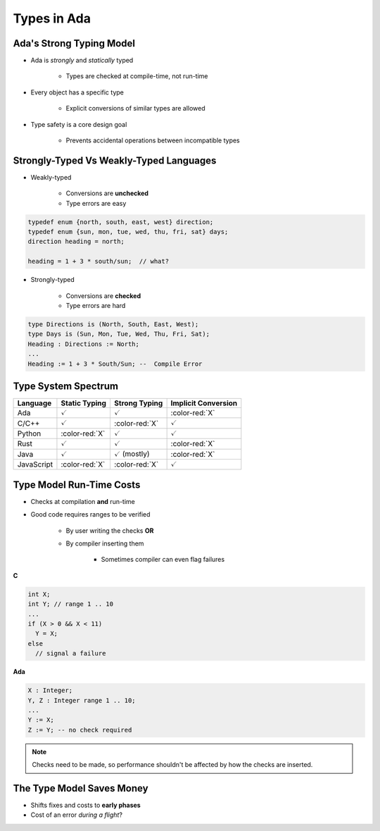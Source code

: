 ==============
Types in Ada
==============

---------------------------
Ada's Strong Typing Model
---------------------------

* Ada is *strongly* and *statically* typed

   * Types are checked at compile-time, not run-time

* Every object has a specific type

   * Explicit conversions of similar types are allowed

* Type safety is a core design goal

   * Prevents accidental operations between incompatible types

------------------------------------------
Strongly-Typed Vs Weakly-Typed Languages
------------------------------------------

* Weakly-typed

    - Conversions are **unchecked**
    - Type errors are easy

.. code:: C++

   typedef enum {north, south, east, west} direction;
   typedef enum {sun, mon, tue, wed, thu, fri, sat} days;
   direction heading = north;

   heading = 1 + 3 * south/sun;  // what?

* Strongly-typed

    - Conversions are **checked**
    - Type errors are hard

.. code:: Ada

   type Directions is (North, South, East, West);
   type Days is (Sun, Mon, Tue, Wed, Thu, Fri, Sat);
   Heading : Directions := North;
   ...
   Heading := 1 + 3 * South/Sun; --  Compile Error

----------------------
Type System Spectrum
----------------------

.. list-table::
   :header-rows: 1

   * - Language
     - Static Typing
     - Strong Typing
     - Implicit Conversion

   * - Ada
     - :math:`\textcolor{green!65!black}{\checkmark}`
     - :math:`\textcolor{green!65!black}{\checkmark}`
     - :color-red:`X`

   * - C/C++
     - :math:`\textcolor{green!65!black}{\checkmark}`
     - :color-red:`X`
     - :math:`\textcolor{green!65!black}{\checkmark}`

   * - Python
     - :color-red:`X`
     - :math:`\textcolor{green!65!black}{\checkmark}`
     - :math:`\textcolor{green!65!black}{\checkmark}`

   * - Rust
     - :math:`\textcolor{green!65!black}{\checkmark}`
     - :math:`\textcolor{green!65!black}{\checkmark}`
     - :color-red:`X`

   * - Java
     - :math:`\textcolor{green!65!black}{\checkmark}`
     - :math:`\textcolor{green!65!black}{\checkmark}` (mostly)
     - :color-red:`X`

   * - JavaScript
     - :color-red:`X`
     - :color-red:`X`
     - :math:`\textcolor{green!65!black}{\checkmark}`

---------------------------
Type Model Run-Time Costs
---------------------------

* Checks at compilation **and** run-time

* Good code requires ranges to be verified

   - By user writing the checks **OR**
   - By compiler inserting them

      - Sometimes compiler can even flag failures

.. container:: columns

 .. container:: column

   **C**

   .. code:: C++

      int X;
      int Y; // range 1 .. 10
      ...
      if (X > 0 && X < 11)
        Y = X;
      else
        // signal a failure

 .. container:: column

   **Ada**

   .. code:: Ada

      X : Integer;
      Y, Z : Integer range 1 .. 10;
      ...
      Y := X;
      Z := Y; -- no check required

.. note::

   Checks need to be made, so performance shouldn't be
   affected by how the checks are inserted.

----------------------------
The Type Model Saves Money
----------------------------

* Shifts fixes and costs to **early phases**

* Cost of an error *during a flight*?

.. image:: relative_cost_to_fix_bugs.jpg
   :height: 50%

